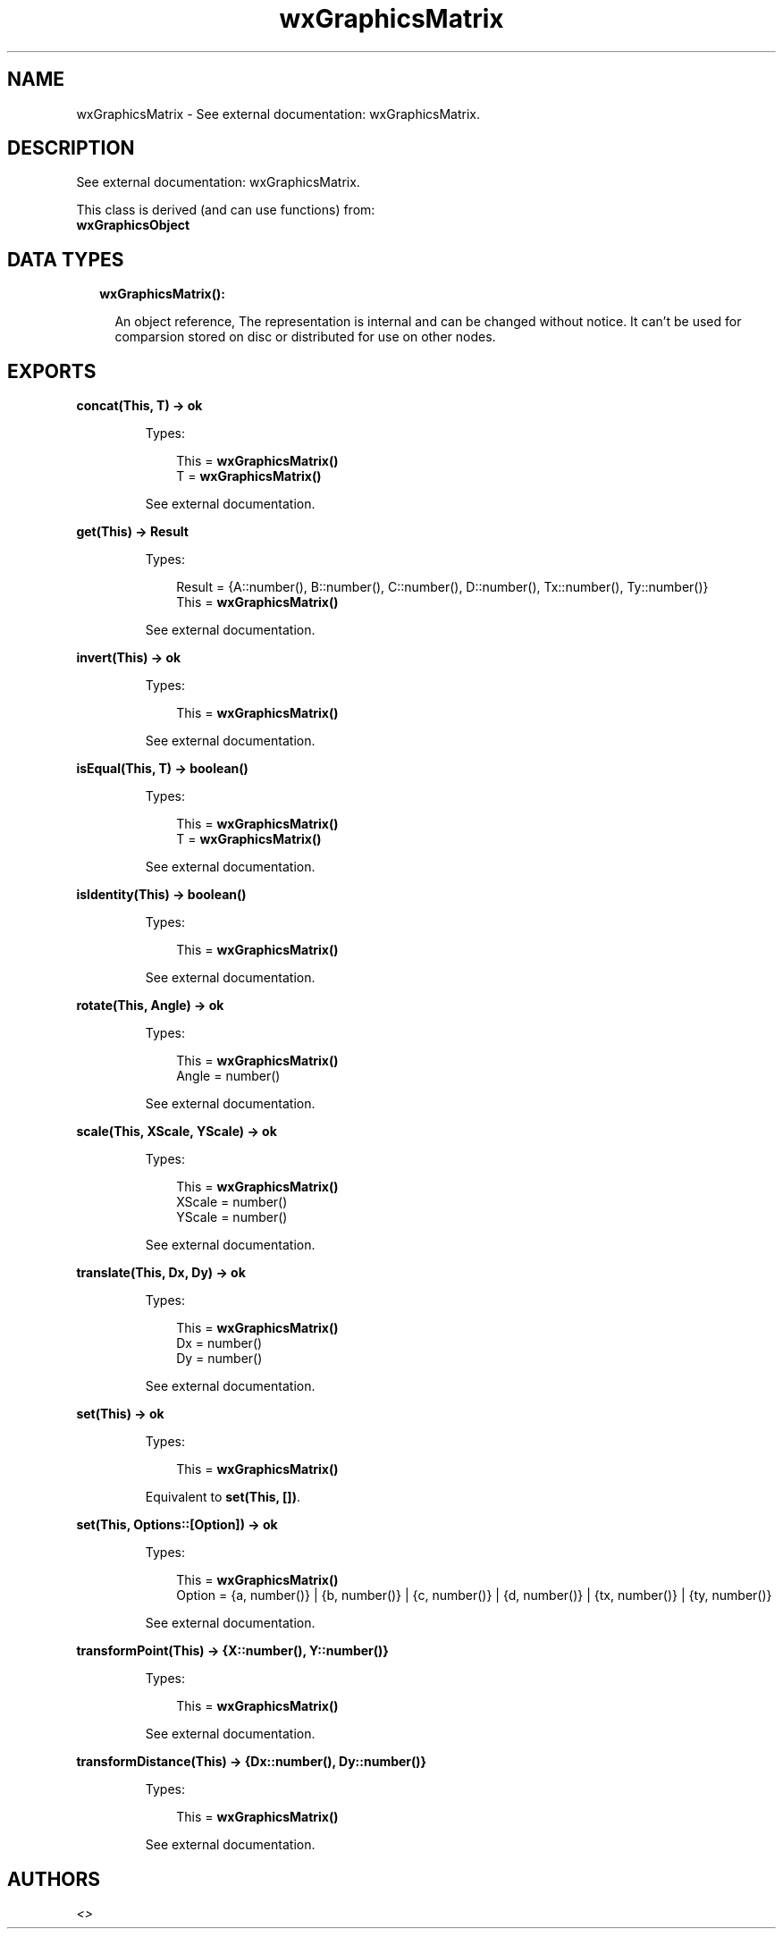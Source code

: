 .TH wxGraphicsMatrix 3 "wx 1.7.1" "" "Erlang Module Definition"
.SH NAME
wxGraphicsMatrix \- See external documentation: wxGraphicsMatrix.
.SH DESCRIPTION
.LP
See external documentation: wxGraphicsMatrix\&.
.LP
This class is derived (and can use functions) from: 
.br
\fBwxGraphicsObject\fR\& 
.SH "DATA TYPES"

.RS 2
.TP 2
.B
wxGraphicsMatrix():

.RS 2
.LP
An object reference, The representation is internal and can be changed without notice\&. It can\&'t be used for comparsion stored on disc or distributed for use on other nodes\&.
.RE
.RE
.SH EXPORTS
.LP
.B
concat(This, T) -> ok
.br
.RS
.LP
Types:

.RS 3
This = \fBwxGraphicsMatrix()\fR\&
.br
T = \fBwxGraphicsMatrix()\fR\&
.br
.RE
.RE
.RS
.LP
See external documentation\&.
.RE
.LP
.B
get(This) -> Result
.br
.RS
.LP
Types:

.RS 3
Result = {A::number(), B::number(), C::number(), D::number(), Tx::number(), Ty::number()}
.br
This = \fBwxGraphicsMatrix()\fR\&
.br
.RE
.RE
.RS
.LP
See external documentation\&.
.RE
.LP
.B
invert(This) -> ok
.br
.RS
.LP
Types:

.RS 3
This = \fBwxGraphicsMatrix()\fR\&
.br
.RE
.RE
.RS
.LP
See external documentation\&.
.RE
.LP
.B
isEqual(This, T) -> boolean()
.br
.RS
.LP
Types:

.RS 3
This = \fBwxGraphicsMatrix()\fR\&
.br
T = \fBwxGraphicsMatrix()\fR\&
.br
.RE
.RE
.RS
.LP
See external documentation\&.
.RE
.LP
.B
isIdentity(This) -> boolean()
.br
.RS
.LP
Types:

.RS 3
This = \fBwxGraphicsMatrix()\fR\&
.br
.RE
.RE
.RS
.LP
See external documentation\&.
.RE
.LP
.B
rotate(This, Angle) -> ok
.br
.RS
.LP
Types:

.RS 3
This = \fBwxGraphicsMatrix()\fR\&
.br
Angle = number()
.br
.RE
.RE
.RS
.LP
See external documentation\&.
.RE
.LP
.B
scale(This, XScale, YScale) -> ok
.br
.RS
.LP
Types:

.RS 3
This = \fBwxGraphicsMatrix()\fR\&
.br
XScale = number()
.br
YScale = number()
.br
.RE
.RE
.RS
.LP
See external documentation\&.
.RE
.LP
.B
translate(This, Dx, Dy) -> ok
.br
.RS
.LP
Types:

.RS 3
This = \fBwxGraphicsMatrix()\fR\&
.br
Dx = number()
.br
Dy = number()
.br
.RE
.RE
.RS
.LP
See external documentation\&.
.RE
.LP
.B
set(This) -> ok
.br
.RS
.LP
Types:

.RS 3
This = \fBwxGraphicsMatrix()\fR\&
.br
.RE
.RE
.RS
.LP
Equivalent to \fBset(This, [])\fR\&\&.
.RE
.LP
.B
set(This, Options::[Option]) -> ok
.br
.RS
.LP
Types:

.RS 3
This = \fBwxGraphicsMatrix()\fR\&
.br
Option = {a, number()} | {b, number()} | {c, number()} | {d, number()} | {tx, number()} | {ty, number()}
.br
.RE
.RE
.RS
.LP
See external documentation\&.
.RE
.LP
.B
transformPoint(This) -> {X::number(), Y::number()}
.br
.RS
.LP
Types:

.RS 3
This = \fBwxGraphicsMatrix()\fR\&
.br
.RE
.RE
.RS
.LP
See external documentation\&.
.RE
.LP
.B
transformDistance(This) -> {Dx::number(), Dy::number()}
.br
.RS
.LP
Types:

.RS 3
This = \fBwxGraphicsMatrix()\fR\&
.br
.RE
.RE
.RS
.LP
See external documentation\&.
.RE
.SH AUTHORS
.LP

.I
<>